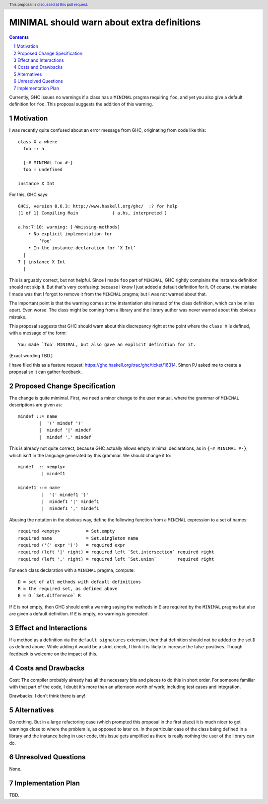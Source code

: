 MINIMAL should warn about extra definitions
==============

.. proposal-number:: 

.. trac-ticket::  <https://ghc.haskell.org/trac/ghc/ticket/16314>.

.. implemented:: 
                 
.. highlight:: haskell
.. header:: This proposal is `discussed at this pull request <https://github.com/ghc-proposals/ghc-proposals/pull/210>`_.
            

.. sectnum::

.. contents::

Currently, GHC issues no warnings if a class has a ``MINIMAL`` pragma requiring ``foo``, and yet you also
give a default definition for ``foo``. This proposal suggests the addition of this warning.


Motivation
------------
I was recently quite confused about an error message from GHC, originating from code like this::

 class X a where
   foo :: a

   {-# MINIMAL foo #-}
   foo = undefined

 instance X Int

For this, GHC says::

 GHCi, version 8.6.3: http://www.haskell.org/ghc/  :? for help
 [1 of 1] Compiling Main             ( a.hs, interpreted )

 a.hs:7:10: warning: [-Wmissing-methods]
     • No explicit implementation for
         ‘foo’
     • In the instance declaration for ‘X Int’
   |
 7 | instance X Int
   |       

This is arguably correct, but not helpful. Since I made ``foo`` part of ``MINIMAL``, GHC rightly complains the instance
definition should not skip it. But that's very confusing: because I know I just added a default definition for it. Of
course, the mistake I made was that I forgot to remove it from the ``MINIMAL`` pragma; but I was not warned about that.

The important point is that the warning comes at the instantiation site instead of
the class definition, which can be miles apart. Even worse: The class might be coming from a library and the library
author was never warned about this obvious mistake.

This proposal suggests that GHC should warn about this discrepancy right at the point where the ``class X``
is defined, with a message of the form::

  You made `foo` MINIMAL, but also gave an explicit definition for it.

(Exact wording TBD.)

I have filed this as a feature request: https://ghc.haskell.org/trac/ghc/ticket/16314. Simon PJ asked me to
create a proposal so it can gather feedback.

Proposed Change Specification
-----------------------------

The change is quite mimimal. First, we need a minor change to the user manual, where the grammar
of ``MINIMAL`` descriptions are given as::

  mindef ::= name
          |  '(' mindef ')'
          |  mindef '|' mindef
          |  mindef ',' mindef

This is already not quite correct, because GHC actually allows empty minimal declarations, as
in ``{-# MINIMAL #-}``, which isn't in the language generated by this grammar. We should change it to::

  mindef  :: <empty>
           | mindef1

  mindef1 ::= name
           |  '(' mindef1 ')'
           |  mindef1 '|' mindef1
           |  mindef1 ',' mindef1


Abusing the notation in the obvious way, define the following function from a ``MINIMAL``
expression to a set of names::

  required <empty>          = Set.empty
  required name             = Set.singleton name
  required ('(' expr ')')   = required expr
  required (left '|' right) = required left `Set.intersection` required right
  required (left ',' right) = required left `Set.union`        required right

For each class declaration with a ``MINIMAL`` pragma, compute::

  D = set of all methods with default definitions
  R = the required set, as defined above
  E = D `Set.difference` R

If ``E`` is not empty, then GHC should emit a warning saying the methods in ``E`` are required by
the ``MINIMAL`` pragma but also are given a default definition. If ``E`` is empty, no warning is generated.

Effect and Interactions
-----------------------

If a method as a definition via the ``default signatures`` extension, then that definition should
not be added to the set ``D`` as defined above. While adding it would be a strict check, I think it
is likely to increase the false-positives. Though feedback is welcome on the impact of this.

Costs and Drawbacks
-------------------
Cost: The compiler probably already has all the necessary bits and pieces to do this in short order.
For someone familiar with that part of the code, I doubt it's more than an afternoon worth of work;
including test cases and integration.

Drawbacks: I don't think there is any!

Alternatives
------------
Do nothing. But in a large refactoring case (which prompted this proposal in the first place) it is
much nicer to get warnings close to where the problem is, as opposed to later on. In the particular
case of the class being defined in a library and the instance being in user code, this issue gets
amplified as there is really nothing the user of the library can do.

Unresolved Questions
--------------------
None.

Implementation Plan
-------------------
TBD.
